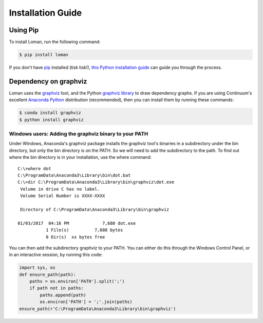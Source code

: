 Installation Guide
==================

Using Pip
---------

To install Loman, run the following command:

.. code-block:: bash

    $ pip install loman

If you don't have `pip <https://pip.pypa.io>`_ installed (tisk tisk!),
`this Python installation guide <http://docs.python-guide.org/en/latest/starting/installation/>`_
can guide you through the process.

Dependency on graphviz
----------------------

Loman uses the `graphviz <http://www.graphviz.org/>`_ tool, and the Python `graphviz library <https://pypi.python.org/pypi/graphviz>`_ to draw dependency graphs. If you are using Continuum's excellent `Anaconda Python <https://www.continuum.io/downloads>`_ distribution (recommended), then you can install them by running these commands:

.. code-block:: bash

    $ conda install graphviz
    $ python install graphviz

Windows users: Adding the graphviz binary to your PATH
^^^^^^^^^^^^^^^^^^^^^^^^^^^^^^^^^^^^^^^^^^^^^^^^^^^^^^

Under Windows, Anaconda's graphviz package installs the graphviz tool's binaries in a subdirectory under the bin directory, but only the bin directory is on the PATH. So we will need to add the subdirectory to the path. To find out where the bin directory is in your installation, use the where command:

::

    C:\>where dot
    C:\ProgramData\Anaconda3\Library\bin\dot.bat
    C:\>dir C:\ProgramData\Anaconda3\Library\bin\graphviz\dot.exe
     Volume in drive C has no label.
     Volume Serial Number is XXXX-XXXX

     Directory of C:\ProgramData\Anaconda3\Library\bin\graphviz

    01/03/2017  04:16 PM             7,680 dot.exe
               1 File(s)          7,680 bytes
               0 Dir(s)  xx bytes free

You can then add the subdirectory graphviz to your PATH. You can either do this through the Windows Control Panel, or in an interactive session, by running this code:

.. code-block:: python

    import sys, os
    def ensure_path(path):
        paths = os.environ['PATH'].split(';')
        if path not in paths:
            paths.append(path)
            os.environ['PATH'] = ';'.join(paths)
    ensure_path(r'C:\ProgramData\Anaconda3\Library\bin\graphviz')